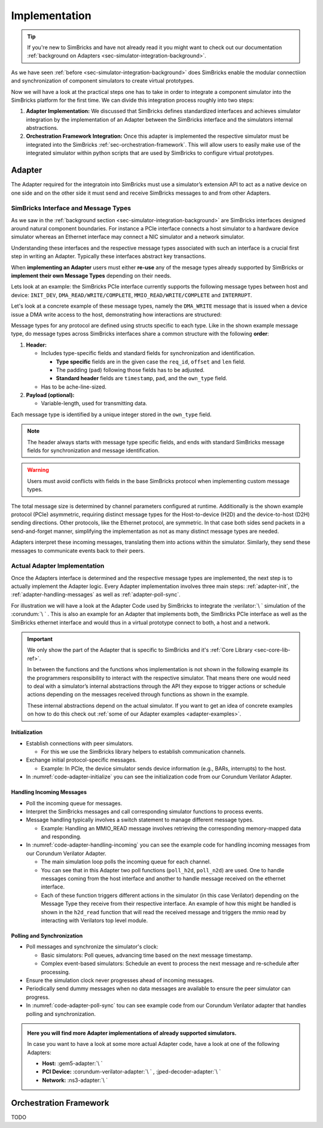 ..
  Copyright 2022 Max Planck Institute for Software Systems, and
  National University of Singapore
..
  Permission is hereby granted, free of charge, to any person obtaining
  a copy of this software and associated documentation files (the
  "Software"), to deal in the Software without restriction, including
  without limitation the rights to use, copy, modify, merge, publish,
  distribute, sublicense, and/or sell copies of the Software, and to
  permit persons to whom the Software is furnished to do so, subject to
  the following conditions:
..
  The above copyright notice and this permission notice shall be
  included in all copies or substantial portions of the Software.
..
  THE SOFTWARE IS PROVIDED "AS IS", WITHOUT WARRANTY OF ANY KIND,
  EXPRESS OR IMPLIED, INCLUDING BUT NOT LIMITED TO THE WARRANTIES OF
  MERCHANTABILITY, FITNESS FOR A PARTICULAR PURPOSE AND NONINFRINGEMENT.
  IN NO EVENT SHALL THE AUTHORS OR COPYRIGHT HOLDERS BE LIABLE FOR ANY
  CLAIM, DAMAGES OR OTHER LIABILITY, WHETHER IN AN ACTION OF CONTRACT,
  TORT OR OTHERWISE, ARISING FROM, OUT OF OR IN CONNECTION WITH THE
  SOFTWARE OR THE USE OR OTHER DEALINGS IN THE SOFTWARE.


.. _sec-simulator-integration-implementation:

Implementation
==============================

.. tip::
  If you're new to SimBricks and have not already read it you might want to check out our documentation :ref:`background on Adapters <sec-simulator-integration-background>`.

As we have seen :ref:`before <sec-simulator-integration-background>` does SimBricks enable the modular connectiion and synchronization of component simulators to create virtual prototypes.

Now we will have a look at the practical steps one has to take in order to integrate a component simulator into the SimBricks platform for the first time.
We can divide this integration process roughly into two steps:

1. **Adapter Implementation:** We discussed that SimBricks defines standardized interfaces and achieves simulator integration by the implementation of an Adapter between the SimBricks interface
   and the simulators internal abstractions.

2. **Orchestration Framework Integration:** Once this adapter is implemented the respective simulator must be integrated into the SimBricks :ref:`sec-orchestration-framework`.
   This will allow users to easily make use of the integrated simulator within python scripts that are used by SimBricks to configure virtual prototypes.


Adapter
^^^^^^^^^^^^^^^^^^^^^^^^^^^^^^^^^

The Adapter required for the integratoin into SimBricks must use a simulator’s extension API to act as a native device on one side and on the other side it must send and receive SimBricks messages to and from other Adapters.


SimBricks Interface and Message Types
"""""""""""""""""""""""""""""""""""""""""""

As we saw in the :ref:`background section <sec-simulator-integration-background>` are SimBricks interfaces designed around natural component boundaries. 
For instance a PCIe interface connects a host simulator to a hardware device simulator whereas an Ethernet interface may connect a NIC simulator and a network simulator.

Understanding these interfaces and the respective message types associated with such an interface is a crucial first step in writing an Adapter.
Typically these interfaces abstract key transactions.

When **implementing an Adapter** users must either **re-use** any of the mesage types already supported by SimBricks or **implement their own Message Types** depending on their needs. 

Lets look at an example: the SimBricks PCIe interface currently supports the following message types between host and device: ``INIT_DEV``, ``DMA_READ/WRITE/COMPLETE``, ``MMIO_READ/WRITE/COMPLETE`` and ``INTERRUPT``.

Let's look at a concrete example of these message types, namely the ``DMA_WRITE`` message that is issued when a device issue a DMA write access to the host, demonstrating how interactions are structured:

.. _sec-simulator-integration-implementation-message-type-example:
.. code-block:: C
  :caption: Example SimBricks Message-Type from SimBricks :ref:`Core Library <sec-core-lib-ref>`

  struct SimbricksProtoPcieD2HWrite {
    // message type specific / custom fields
    uint64_t req_id;
    uint64_t offset;
    uint16_t len;
    uint8_t pad[30];
    // standard fields
    uint64_t timestamp;
    uint8_t pad_[7];
    uint8_t own_type;
    // optional message payload
    uint8_t data[];
  }

Message types for any protocol are defined using structs specific to each type.
Like in the shown example message type, do message types across SimBricks interfaces share a common structure with the following **order**:

1. **Header:**
  
   * Includes type-specific fields and standard fields for synchronization and identification.
    
     - **Type specific** fields are in the given case the ``req_id``, ``offset`` and ``len`` field.
     - The padding (``pad``) following those fields has to be adjusted. 
     - **Standard header** fields are ``timestamp``, ``pad``, and the ``own_type`` field.

   * Has to be ache-line-sized.

2. **Payload (optional):**
   
   * Variable-length, used for transmitting data.

Each message type is identified by a unique integer stored in the ``own_type`` field.

.. note::
    The header always starts with message type specific fields, and ends with standard SimBricks message fields for synchronization and message identification.

.. warning::
    Users must avoid conflicts with fields in the base SimBricks protocol when implementing custom message types.

The total message size is determined by channel parameters configured at runtime.
Additionally is the shown example protocol (PCIe) asymmetric, requiring distinct message types for the Host-to-device (H2D) and the device-to-host (D2H) sending directions.
Other protocols, like the Ethernet protocol, are symmetric. In that case both sides send packets in a send-and-forget manner, simplifying the implementation as not as many distinct message types are needed.

Adapters interpret these incoming messages, translating them into actions within the simulator.
Similarly, they send these messages to communicate events back to their peers.

.. seealso::
    For more exaples of such message types check out our :ref:`Core Lib References <sec-core-lib-ref>`


Actual Adapter Implementation
"""""""""""""""""""""""""""""""""""""""""""

Once the Adapters interface is determined and the respective message types are implemented, the next step is to actually implement the Adapter logic.
Every Adapter implementation involves three main steps: :ref:`adapter-init`, the :ref:`adapter-handling-messages` as well as :ref:`adapter-poll-sync`.

For illustration we will have a look at the Adapter Code used by SimBricks to integrate the :verilator:`\ ` simulation of the :corundum:`\ ` . 
This is also an example for an Adapter that implements both, the SimBricks PCIe interface as well as the SimBricks ethernet interface and would thus in a virtual prototype connect to both, a host and a network. 

.. important::
  We only show the part of the Adapter that is specific to SimBricks and it's :ref:`Core Library <sec-core-lib-ref>`.

  In between the functions and the functions whos implementation is not shown in the following example its the programmers responsibility to 
  interact with the respective simulator. That means there one would need to deal with a simulator’s internal abstractions through the API they
  expose to trigger actions or schedule actions depending on the messages received through functions as shown in the example.

  These internal abstractions depend on the actual simulator. If you want to get an idea of concrete examples on how to do this check out :ref:`some of our Adapter examples <adapter-examples>`.

.. _adapter-init:

Initialization
--------------------------------------------

* Establish connections with peer simulators.

  - For this we use the SimBricks library helpers to establish communication channels.

* Exchange initial protocol-specific messages.
     
  - Example: In PCIe, the device simulator sends device information (e.g., BARs, interrupts) to the host.

* In :numref:`code-adapter-initialize` you can see the initialization code from our Corundum Verilator Adapter.

.. _code-adapter-initialize:   

.. code-block:: C++
  :linenos:
  :caption: SimBricks :corundum-verilator-adapter:`\ ` Initialization Code.

  ...

  int main(int argc, char *argv[]) {

    ...

    struct SimbricksBaseIfParams netParams;
    struct SimbricksBaseIfParams pcieParams;

    SimbricksNetIfDefaultParams(&netParams);
    SimbricksPcieIfDefaultParams(&pcieParams);

    ...

    struct SimbricksProtoPcieDevIntro di;
    memset(&di, 0, sizeof(di));

    di.bars[0].len = 1 << 24;
    di.bars[0].flags = SIMBRICKS_PROTO_PCIE_BAR_64;

    di.pci_vendor_id = 0x5543;
    di.pci_device_id = 0x1001;

    ...

    pcieParams.sock_path = argv[1];
    netParams.sock_path = argv[2];

    if (SimbricksNicIfInit(&nicif, argv[3], &netParams, &pcieParams, &di)) {
      return EXIT_FAILURE;
    }

    ...
  
  }

  
.. _adapter-handling-messages:

Handling Incoming Messages
--------------------------------------------

* Poll the incoming queue for messages.
* Interpret the SimBricks messages and call corresponding simulator functions to process events.
* Message handling typically involves a switch statement to manage different message types.
  
  - Example: Handling an MMIO_READ message involves retrieving the corresponding memory-mapped data and responding.

* In :numref:`code-adapter-handling-incoming` you can see the example code for handling incoming messages from our Corundum Verilator Adapter.
  
  - The main simulation loop polls the incoming queue for each channel.
  - You can see that in this Adapter two poll functions (``poll_h2d``, ``poll_n2d``) are used. One to handle messages coming from the host interface and another to handle message received on the ethernet interface.  
  - Each of these function triggers different actions in the simulator (in this case Verilator) depending on the Message Type they receive from their respective interface. An example of how this might be handled
    is shown in the ``h2d_read`` function that will read the received message and triggers the mmio read by interacting with Verilators top level module.

.. _code-adapter-handling-incoming:

.. code-block:: C++
  :linenos:
  :caption: SimBricks :corundum-verilator-adapter:`\ ` Code Handling Incoming Messages.

  ...

  static void h2d_read(MMIOInterface &mmio,
                     volatile struct SimbricksProtoPcieH2DRead *read) {
    if (read->offset < 0x80000) {
      volatile union SimbricksProtoPcieD2H *msg = d2h_alloc();
      volatile struct SimbricksProtoPcieD2HReadcomp *rc;

      ...

      rc = &msg->readcomp;
      memset((void *)rc->data, 0, read->len);
      uint64_t val = csr_read(read->offset);
      memcpy((void *)rc->data, &val, read->len);
      rc->req_id = read->req_id;

      SimbricksPcieIfD2HOutSend(&nicif.pcie, msg,
                                SIMBRICKS_PROTO_PCIE_D2H_MSG_READCOMP);
    } else {
      mmio.issueRead(read->req_id, read->offset, read->len);
    }
  }

  ...

  static void poll_h2d(MMIOInterface &mmio) {
    volatile union SimbricksProtoPcieH2D *msg =
        SimbricksPcieIfH2DInPoll(&nicif.pcie, main_time);
    uint8_t t;

    if (msg == NULL)
      return;

    t = SimbricksPcieIfH2DInType(&nicif.pcie, msg);

    // std::cerr << "poll_h2d: polled type=" << (int) t << std::endl;
    switch (t) {
      case SIMBRICKS_PROTO_PCIE_H2D_MSG_READ:
        h2d_read(mmio, &msg->read);
        break;

      case SIMBRICKS_PROTO_PCIE_H2D_MSG_WRITE:
        h2d_write(mmio, &msg->write);
        break;

      case SIMBRICKS_PROTO_PCIE_H2D_MSG_READCOMP:
        h2d_readcomp(&msg->readcomp);
        break;

      case SIMBRICKS_PROTO_PCIE_H2D_MSG_WRITECOMP:
        h2d_writecomp(&msg->writecomp);
        break;

      case SIMBRICKS_PROTO_PCIE_H2D_MSG_DEVCTRL:
        break;

      case SIMBRICKS_PROTO_MSG_TYPE_SYNC:
        break;

      case SIMBRICKS_PROTO_MSG_TYPE_TERMINATE:
        std::cerr << "poll_h2d: peer terminated" << std::endl;
        pci_terminated = true;
        break;

      default:
        std::cerr << "poll_h2d: unsupported type=" << t << std::endl;
    }

    SimbricksPcieIfH2DInDone(&nicif.pcie, msg);
  }

  ...

  static void poll_n2d(EthernetRx &rx) {
    volatile union SimbricksProtoNetMsg *msg =
        SimbricksNetIfInPoll(&nicif.net, main_time);
    uint8_t t;

    if (msg == NULL)
      return;

    t = SimbricksNetIfInType(&nicif.net, msg);
    switch (t) {
      case SIMBRICKS_PROTO_NET_MSG_PACKET:
        n2d_recv(rx, &msg->packet);
        break;

      case SIMBRICKS_PROTO_MSG_TYPE_SYNC:
        break;

      default:
        std::cerr << "poll_n2d: unsupported type=" << t << std::endl;
    }

    SimbricksNetIfInDone(&nicif.net, msg);
  }

  ...

  int main(int argc, char *argv[]) {

    ...

    do {
      poll_h2d(mmio);
      poll_n2d(rx);
    } while 

    ...

  }

.. _adapter-poll-sync:

Polling and Synchronization
--------------------------------------------

* Poll messages and synchronize the simulator's clock:
  
  - Basic simulators: Poll queues, advancing time based on the next message timestamp.
  - Complex event-based simulators: Schedule an event to process the next message and re-schedule after processing.

* Ensure the simulation clock never progresses ahead of incoming messages.
* Periodically send dummy messages when no data messages are available to ensure the peer simulator can progress.
* In :numref:`code-adapter-poll-sync` tou can see example code from our Corundum Verilator adapter that handles polling and synchronization.

.. _code-adapter-poll-sync:

.. code-block:: C++
  :linenos:
  :caption: SimBricks :corundum-verilator-adapter:`\ ` Polling and Synchronization Code.

  ...

  int main(int argc, char *argv[]) {

    ...

    struct SimbricksBaseIfParams netParams;
    struct SimbricksBaseIfParams pcieParams;

    ... 

    SimbricksNetIfDefaultParams(&netParams);
    SimbricksPcieIfDefaultParams(&pcieParams);

    ...

    if (argc >= 6)
      main_time = strtoull(argv[5], NULL, 0);
    if (argc >= 7)
      netParams.sync_interval = pcieParams.sync_interval =
          strtoull(argv[6], NULL, 0) * 1000ULL;
    if (argc >= 8)
      pcieParams.link_latency = strtoull(argv[7], NULL, 0) * 1000ULL;
    if (argc >= 9)
      netParams.link_latency = strtoull(argv[8], NULL, 0) * 1000ULL;
    if (argc >= 10)
      clock_period = 1000000ULL / strtoull(argv[9], NULL, 0);

    ...

    int sync_pci = SimbricksBaseIfSyncEnabled(&nicif.pcie.base);
    int sync_eth = SimbricksBaseIfSyncEnabled(&nicif.net.base);

    ...

    top->clk = !top->clk;
    top->eval();

    ...

    while (!exiting) {
      int done;
      do {
        done = 1;
        if (SimbricksPcieIfD2HOutSync(&nicif.pcie, main_time) < 0) {
          ...
        }
        if (SimbricksNetIfOutSync(&nicif.net, main_time) < 0) {
          ...
        }
      } while (!done);

      do {
        ...
      } while (
          !exiting &&
          ((sync_pci &&
            SimbricksPcieIfH2DInTimestamp(&nicif.pcie) <= main_time) ||
          (sync_eth && SimbricksNetIfInTimestamp(&nicif.net) <= main_time)));

      /* falling edge */
      top->clk = !top->clk;
      main_time += clock_period / 2;
      top->eval();

      // adjust simulator state
      ...

      /* raising edge */
      top->clk = !top->clk;
      main_time += clock_period / 2;

      ...

      top->eval();
    }
    ...
  }

.. _adapter-examples:

.. admonition:: Here you will find more Adapter implementations of already supported simulators.

    In case you want to have a look at some more actual Adapter code, have a look at one of the following Adapters:
    
    * **Host:** :gem5-adapter:`\ `
    * **PCI Device:** :corundum-verilator-adapter:`\ ` , :jped-decoder-adapter:`\ `
    * **Network:** :ns3-adapter:`\ `





Orchestration Framework
^^^^^^^^^^^^^^^^^^^^^^^^^^^^^^^^^
TODO

..
    Lastly, 
    Create a simulator class that inherits from the PCI device simulator class and configure the command to run the simulator.
    With this simulator class defined in the orchestration framework, we can invoke it in the experiment script and run it alongside other components in an end-to-end environment.
    For further guidance to the simulation script, refer to our previous blog post on running a simple experiment with the orchestration framework.

..
    To make running experiments and setting up the SimBricks communication channels to other simulators convenient, add a class for the simulator in orchestration/simulators.py` that inherits either from Simulator or one of the more specialized base classes in.
    In this class, you define the command(s) to execute the simulator together with further parameters, for example, to connect to the communication channels with other simulators.
    Below is an example of what this looks like.

